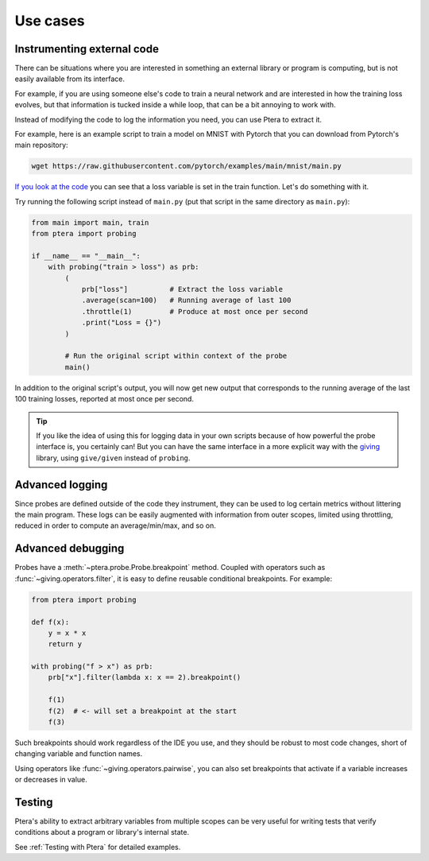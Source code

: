 
Use cases
=========

Instrumenting external code
---------------------------

There can be situations where you are interested in something an external library or program is computing, but is not easily available from its interface.

For example, if you are using someone else's code to train a neural network and are interested in how the training loss evolves, but that information is tucked inside a while loop, that can be a bit annoying to work with.

Instead of modifying the code to log the information you need, you can use Ptera to extract it.

For example, here is an example script to train a model on MNIST with Pytorch that you can download from Pytorch's main repository:

.. code-block:: bash

    wget https://raw.githubusercontent.com/pytorch/examples/main/mnist/main.py

`If you look at the code <https://github.com/pytorch/examples/blob/main/mnist/main.py#L43>`_ you can see that a loss variable is set in the train function. Let's do something with it.

Try running the following script instead of ``main.py`` (put that script in the same directory as ``main.py``):

.. code-block:: python

    from main import main, train
    from ptera import probing

    if __name__ == "__main__":
        with probing("train > loss") as prb:
            (
                prb["loss"]          # Extract the loss variable
                .average(scan=100)   # Running average of last 100
                .throttle(1)         # Produce at most once per second
                .print("Loss = {}")
            )

            # Run the original script within context of the probe
            main()

In addition to the original script's output, you will now get new output that corresponds to the running average of the last 100 training losses, reported at most once per second.

.. tip::
    If you like the idea of using this for logging data in your own scripts because of how powerful the probe interface is, you certainly can! But you can have the same interface in a more explicit way with the giving_ library, using ``give/given`` instead of ``probing``.

.. _giving: https://giving.readthedocs.io


Advanced logging
----------------

Since probes are defined outside of the code they instrument, they can be used to log certain metrics without littering the main program. These logs can be easily augmented with information from outer scopes, limited using throttling, reduced in order to compute an average/min/max, and so on.


Advanced debugging
------------------

Probes have a :meth:`~ptera.probe.Probe.breakpoint` method. Coupled with operators such as :func:`~giving.operators.filter`, it is easy to define reusable conditional breakpoints. For example:

.. code-block:: python

    from ptera import probing

    def f(x):
        y = x * x
        return y

    with probing("f > x") as prb:
        prb["x"].filter(lambda x: x == 2).breakpoint()

        f(1)
        f(2)  # <- will set a breakpoint at the start
        f(3)

Such breakpoints should work regardless of the IDE you use, and they should be robust to most code changes, short of changing variable and function names.

Using operators like :func:`~giving.operators.pairwise`, you can also set breakpoints that activate if a variable increases or decreases in value.


Testing
-------

Ptera's ability to extract arbitrary variables from multiple scopes can be very useful for writing tests that verify conditions about a program or library's internal state.

See :ref:`Testing with Ptera` for detailed examples.
